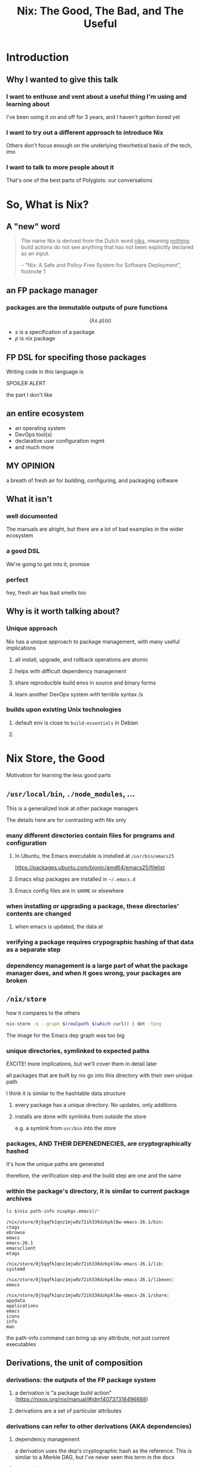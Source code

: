 #+TITLE: Nix: The Good, The Bad, and The Useful

#+OPTIONS: toc:1
#+REVEAL_HLEVEL: 2
#+REVEAL_PLUGINS: (highlight notes)

#+MACRO: lambda  $$ (\lambda s.\!p)(s) $$ 

* Meetup Blurb                                                     :noexport:
  In this talk, Sam will discuss Nix, the functional package manager. He will
  focus on the store (the good), the language (the bad), and how the tool and the
  greater Nix ecosystem can be leveraged to solve problems with polyglot systems
  (the useful).

  If you cannot be there in person, this talk will be recorded and available
  online.

* Introduction
** Why I wanted to give this talk
*** I want to enthuse and vent about a useful thing I'm using and learning about
    I've been using it on and off for 3 years, and I haven't gotten bored yet
*** I want to try out a different approach to introduce Nix
    Others don't focus enough on the underlying theorhetical basis of the tech, imo
*** I want to talk to more people about it
    That's one of the best parts of Polyglots: our conversations

* So, What is Nix?
** A "new" word
   #+begin_quote
   The name Nix is derived from the Dutch word _niks_, meaning _nothing_;
   build actions do not see anything that has not been explicitly declared as
   an input.

   -- "Nix: A Safe and Policy-Free System for Software Deployment", footnote 1
   #+end_quote
** an FP package manager
*** packages are the immutable outputs of pure functions
    {{{lambda}}}
    - $s$ is a specification of a package
    - $p$ is nix package
** FP DSL for specifing those packages
   Writing code in this language is
   #+ATTR_REVEAL: :frag highlight-red
   SPOILER ALERT
   #+ATTR_REVEAL: :frag roll-in
   the part I don't like
** an entire ecosystem
   - an operating system
   - DevOps tool(s)
   - declarative user configuration mgmt
   - and much more
** MY OPINION
   a breath of fresh air for building, configuring, and packaging software
** What it isn't
*** well documented
    The manuals are alright, but there are a lot of bad examples in the wider ecosystem
*** a good DSL
    We're going to get into it, promise
*** perfect 
    hey, fresh air has bad smells too
** Why is it worth talking about?
*** Unique approach
    Nix has a unique approach to package management, with many useful implications
**** all install, upgrade, and rollback operations are atomic
**** helps with difficult dependency management
**** share reproducible build envs in source and binary forms
**** learn another DevOps system with terrible syntax /s
*** builds upon existing Unix technologies
**** default env is close to =build-essentials= in Debian
**** 

* Nix Store, the Good  
  Motivation for learning the less good parts
** =/usr/local/bin=, =./node_modules=, ...
   This is a generalized look at other package managers

   The details here are for contrasting with Nix only
*** many different directories contain files for programs and configuration
**** In Ubuntu, the Emacs executable is installed at =/usr/bin/emacs25=
     [[file:ubuntu-emacs-package.png]]
     #+BEGIN_NOTES
     https://packages.ubuntu.com/bionic/amd64/emacs25/filelist
     #+END_NOTES
**** Emacs elisp packages are installed in =~/.emacs.d=
**** Emacs config files are in =$HOME= or elsewhere
*** when installing or upgrading a package, these directories' contents are changed
**** when emacs is updated, the data at

*** verifying a package requires crypographic hashing of that data as a separate step
*** dependency management is a large part of what the package manager does, and when it goes wrong, your packages are broken

** =/nix/store=
   how it compares to the others
   #+name: dependencies
   #+begin_src sh :results value file :file dependencies.png :exports both
   nix-store -q --graph $(realpath $(which curl)) | dot -Tpng
   #+end_src

   #+RESULTS: dependencies
   [[file:dependencies.png]]

   #+BEGIN_NOTES
   The image for the Emacs dep graph was too big
   #+END_NOTES

*** unique directories, symlinked to expected paths
    #+BEGIN_NOTES
    EXCITE! more implications, but we'll cover them in detail later
    #+END_NOTES
    all packages that are built by nix go into this directory
    with their own unique path

    I think it is similar to the hashtable data structure

**** every package has a unique directory. No updates, only additions
**** installs are done with symlinks from outside the store
     e.g. a symlink from =usr/bin= into the store

*** packages, AND THEIR DEPENEDNECIES, are cryptographically hashed
    it's how the unique paths are generated

    therefore, the verification step and the build step are one and the same
    
*** within the package's directory, it is similar to current package archives
    #+begin_src sh :results output verbatim :exports both
    ls $(nix path-info nixpkgs.emacs)/*
    #+end_src

    #+RESULTS:
    #+begin_example
    /nix/store/8j5qqfk1qnz1mjw0z72ih336dzkpkl8w-emacs-26.1/bin:
    ctags
    ebrowse
    emacs
    emacs-26.1
    emacsclient
    etags

    /nix/store/8j5qqfk1qnz1mjw0z72ih336dzkpkl8w-emacs-26.1/lib:
    systemd

    /nix/store/8j5qqfk1qnz1mjw0z72ih336dzkpkl8w-emacs-26.1/libexec:
    emacs

    /nix/store/8j5qqfk1qnz1mjw0z72ih336dzkpkl8w-emacs-26.1/share:
    appdata
    applications
    emacs
    icons
    info
    man
    #+end_example

    #+BEGIN_NOTES
    the path-info command can bring up any attribute, not just current executables
    #+END_NOTES


** Derivations, the unit of composition
*** derivations: the outputs of the FP package system
**** a derivation is "a package build action" (https://nixos.org/nix/manual/#idm140737318496688)
**** derivations are a set of particular attributes

*** derivations can refer to other derivations (AKA dependencies)

**** dependency management
     a derivation uses the dep's cryptographic hash as the reference. This is
     similar to a Merkle DAG, but I've never seen this term in the docs
**** composition
     $$ g \circ f(x) $$

     Derivations are composed with their dependencies like docker image layers or photoshop layers

*** The derivative file format
    surprise!

    it's JSON
#+REVEAL: split
     #+begin_src sh :results verbatim
     nix show-derivation nixpkgs.jq | nix-shell -p jq --run jq | head -n20
     #+end_src

     #+RESULTS[b18cc44a68d31d6b0200aa4383e15c64c44f0def]:
     #+begin_example
     {
       "/nix/store/7g5n296kyk2n11bki54cwpn2n27x597z-jq-1.6.drv": {
         "outputs": {
           "bin": {
             "path": "/nix/store/czdpwxms57dqqv4vixcx6pg6xl8lmsjv-jq-1.6-bin"
           },
           "dev": {
             "path": "/nix/store/zbrd5iga16dagl99bkk8y354rxvsrpqg-jq-1.6-dev"
           },
           "doc": {
             "path": "/nix/store/8giw8mv77w7ffshxz4zqp1g8jvm72pll-jq-1.6-doc"
           },
           "lib": {
             "path": "/nix/store/037vrq9isc1c448mgcdps6f1sfr5kh1h-jq-1.6-lib"
           },
           "man": {
             "path": "/nix/store/77fdbfnikf41yz6gh5vn259205jj1bdh-jq-1.6-man"
           },
           "out": {
             "path": "/nix/store/p5pqvlg2akbk6dfl95spcpzaahj0vy2z-jq-1.6"
     #+end_example

** Further Implications
    
*** caching
    the store is a binary cache for everything already, and not just for your machine

*** installs, updates, and rollbacks are atomic (both small and discrete)
    because previous packages are still available when you build a new package,
    you can point a symlink to an old version easily.

    And because a symlink is
    completely descrete (it either points to another file or it doesn't)
    packaging actions are never in a partial state.

    #+BEGIN_NOTES
    LAPTOP WIFI STORY
    - happened this month
    - changing config to make my setup behave like a nixos module
    - made a change that didn't include networkmanager
    - before, I'd move the laptop to connect to the router via Ethernet
    - but this time, I realized that I could do a rollback
    - rebooted, selected the GRUB entry that I wanted, and BAM! Wifi works
    - that was it!
    - I fixed the config, tested this time, and was able to move forward without losing wifi again
    #+END_NOTES

*** deduplication of depdendencies
    if two different packages depdend upon the same hash, there will only be one
    copy in the store, and two symlinks pointing to it downstream

    #+NAME: PCRE2
    #+begin_src sh :results value verbatim :exports both
    nix-store -q --tree ~/.nix-profile | grep pcre2 
    #+end_src

    #+RESULTS:
    : |   |   |   |   |   |   +---/nix/store/z6yc6gz2sc18xwb9vrs0hkfsibm87b4l-pcre2-10.32
    : |   |   |   |   |   |   |   +---/nix/store/z6yc6gz2sc18xwb9vrs0hkfsibm87b4l-pcre2-10.32 [...]
    : |       +---/nix/store/z6yc6gz2sc18xwb9vrs0hkfsibm87b4l-pcre2-10.32 [...]
    : |   |   +---/nix/store/ryrjib7x67ddq5x65m1d16glay89wy06-pcre2-10.32
    : |   |   |   +---/nix/store/ryrjib7x67ddq5x65m1d16glay89wy06-pcre2-10.32 [...]
    : |   |   |   |   |   |   |   +---/nix/store/ryrjib7x67ddq5x65m1d16glay89wy06-pcre2-10.32 [...]
    : |   |   |   +---/nix/store/z6yc6gz2sc18xwb9vrs0hkfsibm87b4l-pcre2-10.32 [...]

    #+BEGIN_NOTES
    each line is a different symlink
    #+END_NOTES

*** concurrent dependencies for everything
    since all packages are stored concurrently, it means that many different
    versions of the same depdendency are available to many packages.

    #+CALL: PCRE2()

    #+RESULTS:
    : |   |   |   |   |   |   +---/nix/store/z6yc6gz2sc18xwb9vrs0hkfsibm87b4l-pcre2-10.32
    : |   |   |   |   |   |   |   +---/nix/store/z6yc6gz2sc18xwb9vrs0hkfsibm87b4l-pcre2-10.32 [...]
    : |       +---/nix/store/z6yc6gz2sc18xwb9vrs0hkfsibm87b4l-pcre2-10.32 [...]
    : |   |   +---/nix/store/ryrjib7x67ddq5x65m1d16glay89wy06-pcre2-10.32
    : |   |   |   +---/nix/store/ryrjib7x67ddq5x65m1d16glay89wy06-pcre2-10.32 [...]
    : |   |   |   |   |   |   |   +---/nix/store/ryrjib7x67ddq5x65m1d16glay89wy06-pcre2-10.32 [...]
    : |   |   |   +---/nix/store/z6yc6gz2sc18xwb9vrs0hkfsibm87b4l-pcre2-10.32 [...]

    #+BEGIN_NOTES
    two derivations:
    - z6yc6gz2...
    - ryrjib7x...
    #+END_NOTES

*** per-user, per-project package management, without sudo
    each user/project/whatever is itself a package, and is symlinked into your system
    #+begin_src sh :results value verbatim :exports both
    realpath ~/.nix-profile
    #+end_src

    #+RESULTS:
    : /nix/store/27z4bmv650idxr4az13a88fph7d94x2z-user-environment

    #+begin_notes
    all you'd need is a GUI for nix-env and you'd have a beginner-safe desktop
    app store for Linux, perhaps?
    #+end_notes

*** bad packages are isolated

**** malicious

**** poorly written 

*** reproducability
    [[https://r13y.com][Is NixOS Reproducible?]]

    This means that you can build a package, and then copy
    over the files to a different machine, and it would be the same as if that
    machine built the package.

*** content-addressability
    instead of computing a hash on something you downloaded to prove its valid,
    you can ask to download a valid package with the computed hash.

    [[https://cachix.org][Cachix - Nix binary cache hosting]] 
    
*** any program and uses files for configuration can be configured with Nix
    any file can be in the Store, and symlinks can put them wherever the
    program expects a file to be. 

    This is how =home-manager= works

* Nix Lang, the bad
** basic description

*** the common term for a program in this language is a "Nix Expression" or "nixexpr"
    In many parts of the documentation, it's referred to as the "Nix Expression Language"

    I'll be using the "nixexpr" term for the remainder of the talk

*** SARCASM: Haskell and JSON had a baby, but can't agree on parenting styles
    BTW, if there are any good arguments for anything I'm complaining about,
    talk to me

    Remember: opinions are like armpits. Everyone has one, and most of them stink
*** no specifying document that I could find
    - no formal grammar
    - no language specification

*** dynamically typed
    They use "strongly" typed in their description, but I agree with "What you
    need to know before debating type systems": "strongly" typed doesn't mean
    much of anything

*** lazy evaluated
    lazy eval is like putting stuff in an online shopping cart.

    You could have something in there for months, but until you actually pay
    for it, it won't show up at your door.

*** purely functional
    {{{lambda}}}

    no side-effects, only inputs and outputs, and outputs are completely
    dependent on inputs. Same inputs, same outputs

*** domain-specific
    nixexprs are ultimately for building packages, so the design is
    constrained on purpose.

** syntax & semantics
   AKA haskell vs Javascript/JSON
   https://nixos.org/nix/manual/#ch-expression-language
   
   #+begin_notes
   we'll go over value types and grammatical structures in parallel
   #+end_notes
** three kinds of strings
*** "" (double quotes)
    #+begin_src nix
      version = "3.2.1";
    #+end_src

    notice also that === is used for bindings, and that delimiting semicolon
     
    #+begin_notes
    I haven't quite figured out the exact rules for the semicolon

    AND if you use it where expected in the REPL it complains
    #+end_notes
*** '' '' (indented)
    #+begin_src nix
      postInstall =
        ''
          mkdir $out/bin $out/etc
          cp foo $out/bin
          echo "Hello World" > $out/etc/foo.conf
        '';
    #+end_src

    This is favored for generating files, since the text is left-shifted but
    otherwise text alignment is preserved

    #+BEGIN_NOTES
    COMPLAINT: I don't know why, but the default indentation settings for
    =nix-mode= for my install of spacemacs is horrible. May be a source of my
    bias against the language, I can't objectively say.
    #+END_NOTES
*** unquoted URIs
    #+begin_src nix
    https://gitlab.com/sehqlr/talks
    #+end_src
*** ${} (antiquotation)
    #+begin_src nix
      name = "my-awesome-package";
      version = "0.0.1";
      copyright =
        ''
          Version: ${name}-${version}
        '';
    #+end_src
*** comments are =#= for one line comments, =/* ... */= for multiline, ala JS
**** TODO screenshot from this? https://twitter.com/TheDailyShow/status/976862147761332231

     #+begin_src nix
      /*
        REPORTER: Hey, JSON, can you speak to why developers complain about
                  using you as a configuration language?
      */

      # JSON: I have no comments
     #+end_src

** Numbers
   very much the same as Haskell and JSON
*** ints: =1=, =-10000=
*** floating point: 
** Paths
*** / style
    similar to Unix paths. A slash is required.
    #+begin_src nix
    customPackage = import ./custom.nix;
    #+end_src
*** Converting strings to paths... WHY????
    #+begin_src nix
    absPath = /. + "/hello";
    relPath = ./. + "/hello";
    #+end_src

*** <> style (NIX_PATH is searched)
    #+begin_src nix
    let pkgs = import <nixpkgs> {};
        config = import <nixpkgs/modules> {};
    #+end_src
    This assumes a file called =default.nix= to be in the directory
** Booleans
   =true=, =false=
** Null
   =null=
   aside: is not antiquotable
** Lists
*** square brackets, no commas
    #+begin_src nix
    [ ]
    #+end_src
*** heterogenous
*** lazy in values, strict in length
    no infinite lists for you!
** Sets (the most important type!)
*** a collection of attributes wrapped in curly-braces
*** access members with =.= syntax
*** keys are either unquoted, or double-quoted
*** if key is =null= attr is dropped from set
*** if set has =__functor= it becomes callable
    Because this is Python-esque, and it sounds funny, I'm calling this a
    "dunder functor"
*** set theory operations
** functions
   NOTE: this was not included in the Values section in the docs even though
   this is an FP lang. Curious.
*** whitespace is function application
*** curried
*** partial application
*** two styles for args: lambda and set
**** lambda arg style
     #+begin_src nix
     id = x: x
     times = x: n: x * n
     #+end_src
       
***** common for classic FP patterns and overrides

**** set arg style

     #+begin_src nix
     { x, y, z }: x + y + z
     #+end_src
***** THE ONLY TIME COMMAS ARE USED
      WHY ON GODEL'S GREEN EARTH ARE THERE COMMAS HERE?!??!?!?
      [Terry Crews saying why dot gif]

***** variadic with =...=
      #+begin_src nix
      { config, pkgs, ... }: { ... }
      #+end_src

***** allows for default values
      #+begin_src nix
      { name ? "World", greeting ? "Hello" }: "${greeting}, ${name}!"
      #+end_src
        
*** TODO compare with other language specifications

** Language Contructs
    
*** Recursive sets
    because sets aren't lazy enough??
    #+begin_src nix
    { x = y; y = 123; }.x #INVALID if y is not in scope outside of set
    rec {
      x = y;
      y = 123;
    }.x #VALID
    #+end_src
*** let-expressions (Haskell)
    lexical scoping, as in Haskell (but with semicolons!)
    #+begin_src nix
    let pkgs = import <nixpkgs> {};
    in
    { config, pkgs, ... }: { ... }
    #+end_src
*** inheriting attrs
    copy vars from the surrounding lexical scope, aka propogation
    #+begin_src nix
    inherit x y z;
    x = x; y = y; z = z;
    #+end_src

    #+begin_src nix
    inherit (src-set) a b c;
    a = src-set.a; b = src-set.b; c = src-set.c
    #+end_src
*** conditionals =if then else=

*** assertions
**** =assert e1; e2=

     =if e1 then e2 else abort=
**** logical implication, =e1 -> e2=
     =e1= /implies/ =e2=, or =!e1 || e2=
**** used together
     #+begin_src nix
     { httpServer ? false }: assert httpServer -> httpd != null;
     #+end_src

*** with expressions
    dynamic scoping, which I've read on the internet are bad, or good for you
    #+begin_src nix
    with builtins; map blah [blahs]
    #+end_src
** ergonomics

*** the "stdlib" from Nixpkgs

**** buildtins.*


*** nice: all the ecosystem runs on the lang
**** counterpoint: everything runs on JSON or YAML, so what
*** semicolons are not consistent
**** TODO because of assignment??
**** inside of let and with
**** not outside toplevel expressions
**** inside of sets
**** not inside lists

* Do we have other options? Sorta
** Guix and GuixSD
    
*** reimplimentation of nix

*** nix lang is replaced with Guile Scheme: Great! Lisp!
*** GuixSD is only Gnu approved software: Ummmmmm...
    If you hate systemd with a passion, this might be for you!
** expresso
*** new project
*** specifically designed with Nix in mind

** dhall
*** total language
*** compiles to Nix, among other things
*** personally, this is the most interesting to learn

** {cabal,yarn,composer,...}2nix
    
*** reuse existing specifications to create nixexprs

*** is it proof that a language stinks when you compile to it?
* Nix build system, the useful
  #+begin_src sh :exports both :cache yes
     nix --version
  #+end_src

  #+RESULTS:
  : nix (Nix) 2.2.2
** segue: let's build the nixexpr!
   
*** nix build command(s)

*** result, user profiles
    user profile is like appending something to =$PATH=
** the build system a bit more in depth
*** creates a path to artifact mapping with symlinks
**** rollbacks
**** config mgmt
**** all the other implications from earlier

*** garbage collection
    preventing your whole disk from becoming the Nix store

** nixpkgs
   mentioning this in brief for time, this is a whole 'nother part of the ecosystem

*** github project for main repo
     
**** inclusion into nixpkgs is done via Issues and PRs
**** search and discovery are not great

     the most efficient search and discovery is from browsing the src
     directories

*** PPAs and similar can be added if narinfo file exists
    home-manager example

*** I miss AUR sometimes
    If Dhall was used as main config lang, then pkgs could be hosted on IPFS

** crunchbang headers for sandboxing one-off scripts

* The Nix Ecosystem
  Lets take a brief tour of the larger ecosystem built on this system

** official parts
*** NixOS
**** not the best desktop os, I suppliment my package management with AppImage and Flatpak
*** NixOps
*** Disnix
*** Hydra
** beyond
*** home-manager
*** lorri
*** cachix
*** static nix

* Conclusions
** lang sux, maybe use Dhall??
** build system rox
** store slaps
** maybe this tool can help you today

* Research                                                         :noexport:
** https://www.youtube.com/watch?v=D5Gq2wkRXpU
   
*** this covers the whole ecosystem, 1:23 duration

*** audience interaction
*** Intro to Nix
**** the big idea: FP has taught the world that global mutable state is bad, mkay?
**** problems with current state of affairs
***** in-place mutation (pkg installs) cannot be undone, hard to trace, etc...
***** dependencies (diamond inheritance problem)
***** unintended breakages
***** not composable
***** Ansible et al can drift
***** testing/QA is difficult for packaging
**** solution: "don't do that"
     This is not great! I'm really happy that I'm going to talk about the Nix
     store separately.
***** deterministic, isolated, timeless (all files are fixed at UNIX epoch)
***** no globals / immutable env
***** dependencies are only accessible via content-address
***** nix user profile
***** diamond problem
      I'd argue that the diamond problem does come up, it's a compilation error
***** nix has sandboxing all the down to the kernel
**** implications
***** dependencies are completely separated
***** declarative defs are idempotent, easily version controlled
***** changes/upgrades are non-destructive, atomic
***** always rolled back (generations)
**** aside: garbage collector
**** example
***** no windows!
***** works along-side other package managers
***** nix-shell explaination fumble
***** graphiz of git deps
**** nixpkgs
***** channels
***** https://howoldis.herokuapp.com
***** looking at github repo
**** nix lang
***** strongly, dynamically typed
***** lazy evaluation
***** immutable, pure FP
***** types
****** numbers (no floating point)
****** bools
****** strings
******* special multiline
******* interpolation
****** hetero lists
****** sets
******* . accessor
****** control
******* if/then/else expressions
******* =let ... in= lexical scoping
******* imports
******* =with= dynamic scoping
******* =x: x= function def, with currying and partial application
******* ={ x, y, z }: x + y + z= preferred syntax
**** let's build hello world
***** lots of stuff about working with haskell pkgs
***** example is a bash script that echo's hello world
***** more haskell examples
***** bad override example!!!!
      ugh, so much hand-waving
**** NixOps taster
*** this did not cover the whole ecosystem
** https://pdfs.semanticscholar.org/ac40/f3ace70c447ceb3415228899eb240892af79.pdf?_ga=2.94060181.929323198.1555963281-357808856.1555963281
*** footnote 1 quote

